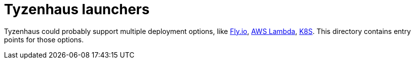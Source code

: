 = Tyzenhaus launchers

Tyzenhaus could probably support multiple deployment options, like https://fly.io[Fly.io], https://aws.amazon.com/lambda[AWS Lambda], https://kubernetes.io/[K8S].
This directory contains entry points for those options.
